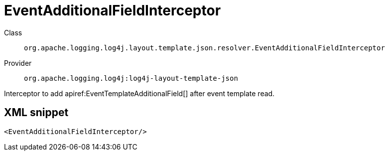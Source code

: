 ////
Licensed to the Apache Software Foundation (ASF) under one or more
contributor license agreements. See the NOTICE file distributed with
this work for additional information regarding copyright ownership.
The ASF licenses this file to You under the Apache License, Version 2.0
(the "License"); you may not use this file except in compliance with
the License. You may obtain a copy of the License at

    https://www.apache.org/licenses/LICENSE-2.0

Unless required by applicable law or agreed to in writing, software
distributed under the License is distributed on an "AS IS" BASIS,
WITHOUT WARRANTIES OR CONDITIONS OF ANY KIND, either express or implied.
See the License for the specific language governing permissions and
limitations under the License.
////

[#org_apache_logging_log4j_layout_template_json_resolver_EventAdditionalFieldInterceptor]
= EventAdditionalFieldInterceptor

Class:: `org.apache.logging.log4j.layout.template.json.resolver.EventAdditionalFieldInterceptor`
Provider:: `org.apache.logging.log4j:log4j-layout-template-json`


Interceptor to add apiref:EventTemplateAdditionalField[] after event template read.

[#org_apache_logging_log4j_layout_template_json_resolver_EventAdditionalFieldInterceptor-XML-snippet]
== XML snippet
[source, xml]
----
<EventAdditionalFieldInterceptor/>
----
